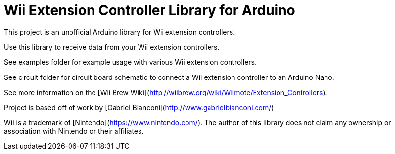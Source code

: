 = Wii Extension Controller Library for Arduino =

This project is an unofficial Arduino library for Wii extension controllers.

Use this library to receive data from your Wii extension controllers.

See examples folder for example usage with various Wii extension controllers.

See circuit folder for circuit board schematic to connect a Wii extension controller to an Arduino Nano.

See more information on the [Wii Brew Wiki](http://wiibrew.org/wiki/Wiimote/Extension_Controllers).

Project is based off of work by [Gabriel Bianconi](http://www.gabrielbianconi.com/)

Wii is a trademark of [Nintendo](https://www.nintendo.com/). The author of this library does not claim any ownership or association with Nintendo or their affiliates.
